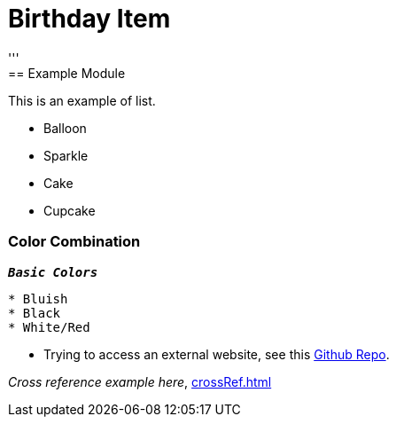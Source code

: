 = Birthday Item
:navtitle: Hello
'''
== Example  Module

This is an example of list.

* Balloon
* Sparkle
* Cake
* Cupcake

=== Color Combination
`*_Basic Colors_*`
----
* Bluish
* Black
* White/Red
----


* Trying to access an external  website, see this https://github.com/Nisheo/AntoraDemo[Github Repo^].

_Cross reference example here_, xref:crossRef.adoc[]
